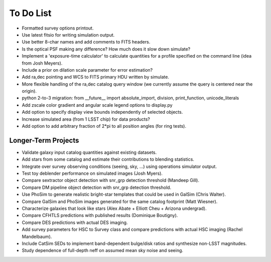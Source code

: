 To Do List
==========

* Formatted survey options printout.
* Use latest fitsio for writing simulation output.
* Use better 8-char names and add comments to FITS headers.
* Is the optical PSF making any difference? How much does it slow down simulate?
* Implement a 'exposure-time calculator' to calculate quantities for a profile specified on the command line (idea from Josh Meyers).
* Include a prior on dilation scale parameter for error estimation?
* Add ra,dec pointing and WCS to FITS primary HDU written by simulate.
* More flexible handling of the ra,dec catalog query window (we currently assume the query is centered near the origin).
* python 2-to-3 migration: from __future__ import absolute_import, division, print_function, unicode_literals
* Add zscale color gradient and angular scale legend options to display.py
* Add option to specify display view bounds independently of selected objects.
* Increase simulated area (from 1 LSST chip) for data products?
* Add option to add arbitrary fraction of 2*pi to all position angles (for ring tests).

Longer-Term Projects
--------------------

* Validate galaxy input catalog quantities against existing datasets.
* Add stars from some catalog and estimate their contributions to blending statistics.
* Integrate over survey observing conditions (seeing, sky, ...) using operations simulator output.
* Test toy deblender performance on simulated images (Josh Myers).
* Compare sextractor object detection with snr_grp detection threshold (Mandeep Gill).
* Compare DM pipeline object detection with snr_grp detection threshold.
* Use PhoSim to generate realistic bright-star templates that could be used in GalSim (Chris Walter).
* Compare GalSim and PhoSim images generated for the same catalog footprint (Matt Wiesner).
* Characterize galaxies that look like stars (Alex Abate + Elliott Cheu + Arizona undergrad).
* Compare CFHTLS predictions with published results (Dominique Boutigny).
* Compare DES predictions with actual DES imaging.
* Add survey parameters for HSC to Survey class and compare predictions with actual HSC imaging (Rachel Mandelbaum).
* Include CatSim SEDs to implement band-dependent bulge/disk ratios and synthesize non-LSST magnitudes.
* Study dependence of full-depth neff on assumed mean sky noise and seeing.
